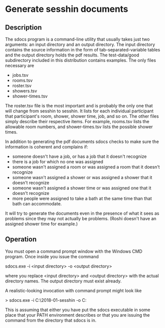 * Generate sesshin documents

** Description
   The sdocs program is a command-line utility that usually takes just
   two arguments: an input directory and an output directory. The
   input directory contains the source information in the form of
   tab-separated-variable tables and the output directory holds the
   pdf results. The test-data/good subdirectory included in this
   distribution contains examples. The only files necessary are

     - jobs.tsv
     - rooms.tsv
     - roster.tsv
     - showers.tsv
     - shower-times.tsv
       
   The roster.tsv file is the most important and is probably the only
   one that will change from sesshin to sesshin. It lists for each
   individual participant that participant's room, shower, shower
   time, job, and so on. The other files simply describe their
   respective items. For example, rooms.tsv lists the allowable room
   numbers, and shower-times.tsv lists the possible shower times.

   In addition to generating the pdf documents sdocs checks to make
   sure the information is coherent and complains if:

     - someone doesn't have a job, or has a job that it doesn't
       recognize
     - there is a job for which no one was assigned
     - someone wasn't assigned a room or was assigned a room that it
       doesn't recognize
     - someone wasn't assigned a shower or was assigned a shower that
       it doesn't recognize
     - someone wasn't assigned a shower time or was assigned one that
       it doesn't recognize
     - more people were assigned to take a bath at the same time than
       that bath can accommodate.

   It will try to generate the documents even in the presence of what
   it sees as problems since they may not actually be problems. (Roshi
   doesn't have an assigned shower time for example.)

** Operation
   You must open a command prompt window with the Windows CMD
   program. Once inside you issue the command

     sdocs.exe -i <input directory> -o <output directory>

   where you replace <input directory> and <output directory> with the
   actual directory names. The output directory must exist already.

   A realistic-looking invocation with command prompt might look like

     > sdocs.exe -i C:\Users\Ed\2018-01-sesshin -o C:\Users\Ed\pdfs

   This is assuming that either you have put the sdocs executable in
   some place that your PATH environment describes or that you are
   issuing the command from the directory that sdocs is in.

